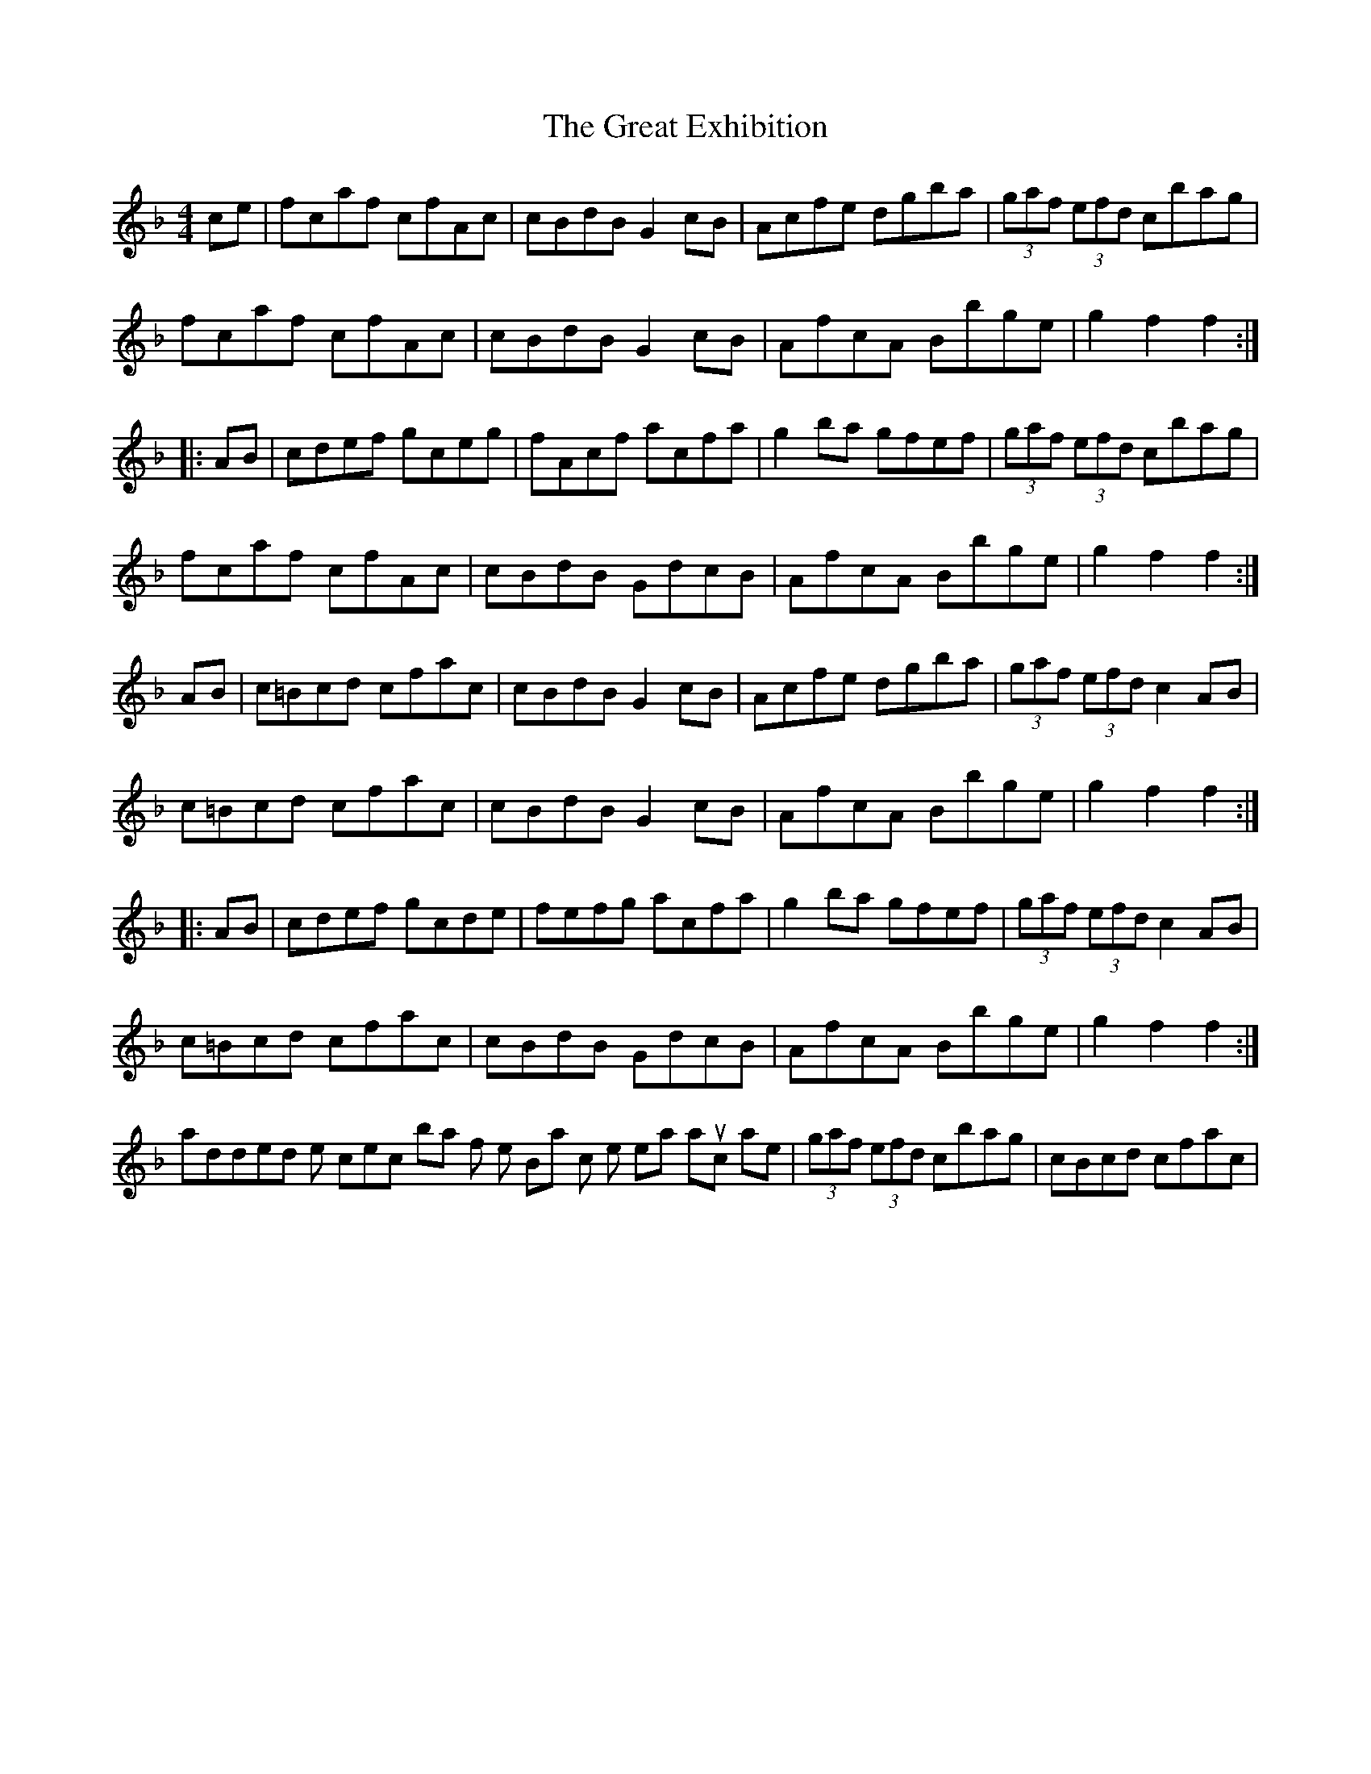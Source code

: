 X: 16005
T: Great Exhibition, The
R: hornpipe
M: 4/4
K: Fmajor
ce|fcaf cfAc|cBdB G2cB|Acfe dgba|(3gaf (3efd cbag|
fcaf cfAc|cBdB G2cB|AfcA Bbge|g2f2 f2:|
|:AB|cdef gceg|fAcf acfa|g2ba gfef|(3gaf (3efd cbag|
fcaf cfAc|cBdB GdcB|AfcA Bbge|g2f2 f2:|
AB|c=Bcd cfac|cBdB G2cB|Acfe dgba|(3gaf (3efd c2AB|
c=Bcd cfac|cBdB G2cB|AfcA Bbge|g2f2 f2:|
|:AB|cdef gcde|fefg acfa|g2ba gfef|(3gaf (3efd c2AB|
c=Bcd cfac|cBdB GdcB|AfcA Bbge|g2f2 f2:|
I added some corrections to bars 45 of the Bpart, which in the real manuscript are|(3gaf (3efd cbag|cBcd cfac|

